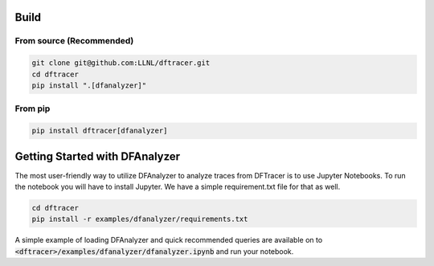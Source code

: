 ===========================
Build
===========================

------------------------------------------
From source (Recommended)
------------------------------------------

.. code-block:: Bash

    git clone git@github.com:LLNL/dftracer.git
    cd dftracer
    pip install ".[dfanalyzer]"

------------------------------------------
From pip
------------------------------------------

.. code-block:: Bash

    pip install dftracer[dfanalyzer]

===============================
Getting Started with DFAnalyzer
===============================

The most user-friendly way to utilize DFAnalyzer to analyze traces from DFTracer is to use Jupyter Notebooks.
To run the notebook you will have to install Jupyter. We have a simple requirement.txt file for that as well.

.. code-block:: Bash

    cd dftracer
    pip install -r examples/dfanalyzer/requirements.txt

A simple example of loading DFAnalyzer and quick recommended queries are available on to :code:`<dftracer>/examples/dfanalyzer/dfanalyzer.ipynb` and run your notebook.
